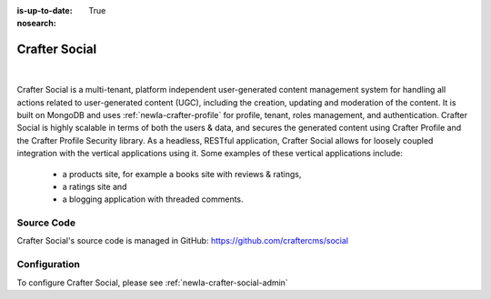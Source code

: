 :is-up-to-date: True
:nosearch:

.. index:: Projects; Crafter Social

.. _newIa-crafter-social:

==============
Crafter Social
==============

.. figure:: /_static/images/architecture/crafter-social.png
    :alt: Crafter Social
    :width: 60 %
    :align: center

|

Crafter Social is a multi-tenant, platform independent user-generated content management system for handling all actions related to user-generated content (UGC), including the creation, updating and moderation of the content.  It is built on MongoDB and uses :ref:`newIa-crafter-profile` for profile, tenant, roles management, and authentication.  Crafter Social is highly scalable in terms of both the users & data, and secures the generated content using Crafter Profile and the Crafter Profile Security library.  As a headless, RESTful application, Crafter Social allows for loosely coupled integration with the vertical applications using it.  Some examples of these vertical applications include:

    - a products site, for example a books site with reviews & ratings,
    - a ratings site and
    - a blogging application with threaded comments.

-----------
Source Code
-----------

Crafter Social's source code is managed in GitHub: https://github.com/craftercms/social

-------------
Configuration
-------------

To configure Crafter Social, please see :ref:`newIa-crafter-social-admin`

